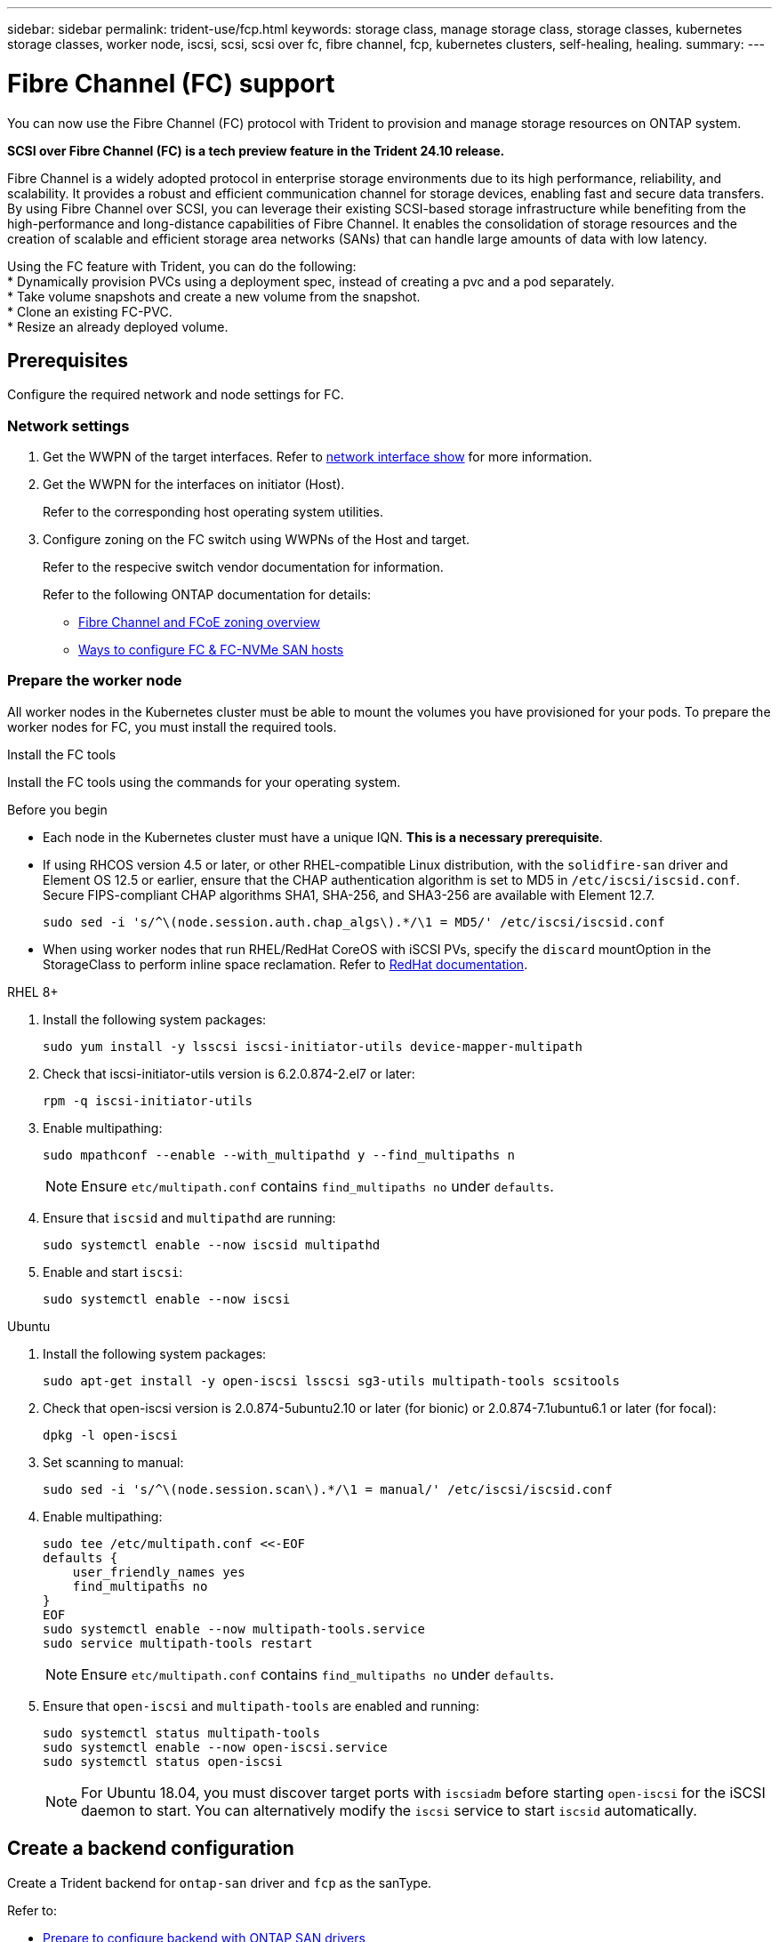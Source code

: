 ---
sidebar: sidebar
permalink: trident-use/fcp.html
keywords: storage class, manage storage class, storage classes, kubernetes storage classes, worker node, iscsi, scsi, scsi over fc, fibre channel, fcp, kubernetes clusters, self-healing, healing.
summary:  
---

= Fibre Channel (FC) support
:hardbreaks:
:icons: font
:imagesdir: ../media/


[.lead]
You can now use the Fibre Channel (FC) protocol with Trident to provision and manage storage resources on ONTAP system. 

*SCSI over Fibre Channel (FC) is a tech preview feature in the Trident 24.10 release.*

Fibre Channel is a widely adopted protocol in enterprise storage environments due to its high performance, reliability, and scalability. It provides a robust and efficient communication channel for storage devices, enabling fast and secure data transfers. 
By using Fibre Channel over SCSI, you can leverage their existing SCSI-based storage infrastructure while benefiting from the high-performance and long-distance capabilities of Fibre Channel. It enables the consolidation of storage resources and the creation of scalable and efficient storage area networks (SANs) that can handle large amounts of data with low latency.

Using the FC feature with Trident, you can do the following:
* Dynamically provision PVCs using a deployment spec, instead of creating a pvc and a pod separately.
* Take volume snapshots and create a new volume from the snapshot.
* Clone an existing FC-PVC.
* Resize an already deployed volume.

== Prerequisites

Configure the required network and node settings for FC. 

=== Network settings

. Get the WWPN of the target interfaces. Refer to link:..https://docs.netapp.com/us-en/ontap-cli//network-interface-show.html[network interface show^] for more information.
. Get the WWPN for the interfaces on initiator (Host).
+
Refer to the corresponding host operating system utilities.
+
. Configure zoning on the FC switch using WWPNs of the Host and target.
+
Refer to the respecive switch vendor documentation for information.
+

Refer to the following ONTAP documentation for details:

* https://docs.netapp.com/us-en/ontap/san-config/fibre-channel-fcoe-zoning-concept.html[Fibre Channel and FCoE zoning overview^]
* https://docs.netapp.com/us-en/ontap/san-config/configure-fc-nvme-hosts-ha-pairs-reference.html[Ways to configure FC & FC-NVMe SAN hosts^]

=== Prepare the worker node

All worker nodes in the Kubernetes cluster must be able to mount the volumes you have provisioned for your pods. To prepare the worker nodes for FC, you must install the required tools.

.Install the FC tools

Install the FC tools using the commands for your operating system.  

.Before you begin
* Each node in the Kubernetes cluster must have a unique IQN. *This is a necessary prerequisite*.
* If using RHCOS version 4.5 or later, or other RHEL-compatible Linux distribution, with the `solidfire-san` driver and Element OS 12.5 or earlier, ensure that the CHAP authentication algorithm is set to MD5 in `/etc/iscsi/iscsid.conf`. Secure FIPS-compliant CHAP algorithms SHA1, SHA-256, and SHA3-256 are available with Element 12.7.
+
----
sudo sed -i 's/^\(node.session.auth.chap_algs\).*/\1 = MD5/' /etc/iscsi/iscsid.conf
----
* When using worker nodes that run RHEL/RedHat CoreOS with iSCSI PVs, specify the `discard` mountOption in the StorageClass to perform inline space reclamation. Refer to https://access.redhat.com/documentation/en-us/red_hat_enterprise_linux/8/html/managing_file_systems/discarding-unused-blocks_managing-file-systems[RedHat documentation^].

[role="tabbed-block"]
====
.RHEL 8+
--
. Install the following system packages:
+
----
sudo yum install -y lsscsi iscsi-initiator-utils device-mapper-multipath
----
. Check that iscsi-initiator-utils version is 6.2.0.874-2.el7 or later:
+
----
rpm -q iscsi-initiator-utils
----
. Enable multipathing:
+
----
sudo mpathconf --enable --with_multipathd y --find_multipaths n
----
+
NOTE: Ensure `etc/multipath.conf` contains `find_multipaths no` under `defaults`.

. Ensure that `iscsid` and `multipathd` are running:
+
----
sudo systemctl enable --now iscsid multipathd
----
. Enable and start `iscsi`:
+
----
sudo systemctl enable --now iscsi
----
--
.Ubuntu
--
. Install the following system packages:
+
----
sudo apt-get install -y open-iscsi lsscsi sg3-utils multipath-tools scsitools
----
. Check that open-iscsi version is 2.0.874-5ubuntu2.10 or later (for bionic) or 2.0.874-7.1ubuntu6.1 or later (for focal):
+
----
dpkg -l open-iscsi
----
. Set scanning to manual:
+
----
sudo sed -i 's/^\(node.session.scan\).*/\1 = manual/' /etc/iscsi/iscsid.conf
----
. Enable multipathing:
+
----
sudo tee /etc/multipath.conf <<-EOF
defaults {
    user_friendly_names yes
    find_multipaths no
}
EOF
sudo systemctl enable --now multipath-tools.service
sudo service multipath-tools restart
----
+
NOTE: Ensure `etc/multipath.conf` contains `find_multipaths no` under `defaults`.

. Ensure that `open-iscsi` and `multipath-tools` are enabled and running:
+
----
sudo systemctl status multipath-tools
sudo systemctl enable --now open-iscsi.service
sudo systemctl status open-iscsi
----
+
NOTE: For Ubuntu 18.04, you must discover target ports with `iscsiadm` before starting `open-iscsi` for the iSCSI daemon to start. You can alternatively modify the `iscsi` service to start `iscsid` automatically.
====

== Create a backend configuration

Create a Trident backend for `ontap-san` driver and `fcp` as the sanType.
 
Refer to:

* link:..trident-use/ontap-san-prep.html[Prepare to configure backend with ONTAP SAN drivers]
* link:..trident-use/ontap-san-examples.html[ONTAP SAN configuration options and examples^]


.Backend configuration example with FC

----
apiVersion: trident.netapp.io/v1
kind: TridentBackendConfig
metadata:
  name: backend-tbc-ontap-san
spec:
  version: 1
  backendName: ontap-san-backend
  storageDriverName: ontap-san
  managementLIF: 10.0.0.1
  sanType: fcp
  dataLIF: 10.0.0.2
  svm: trident_svm
  credentials:
    name: backend-tbc-ontap-san-secret
----

== Create a storage class

For more information, refer to:

* link:..trident-docker/stor-config.html[Storage configuration options^]

.Storage class example


